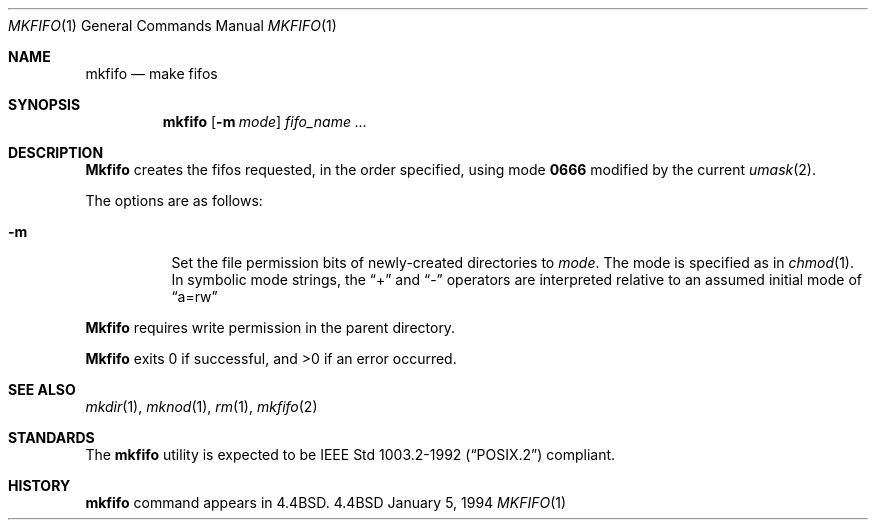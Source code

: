 .\"	$OpenBSD: mkfifo.1,v 1.4 1996/08/30 07:04:32 etheisen Exp $
.\"	$NetBSD: mkfifo.1,v 1.4 1994/12/23 07:16:54 jtc Exp $
.\"
.\" Copyright (c) 1990, 1993
.\"	The Regents of the University of California.  All rights reserved.
.\"
.\" This code is derived from software contributed to Berkeley by
.\" the Institute of Electrical and Electronics Engineers, Inc.
.\"
.\" Redistribution and use in source and binary forms, with or without
.\" modification, are permitted provided that the following conditions
.\" are met:
.\" 1. Redistributions of source code must retain the above copyright
.\"    notice, this list of conditions and the following disclaimer.
.\" 2. Redistributions in binary form must reproduce the above copyright
.\"    notice, this list of conditions and the following disclaimer in the
.\"    documentation and/or other materials provided with the distribution.
.\" 3. All advertising materials mentioning features or use of this software
.\"    must display the following acknowledgement:
.\"	This product includes software developed by the University of
.\"	California, Berkeley and its contributors.
.\" 4. Neither the name of the University nor the names of its contributors
.\"    may be used to endorse or promote products derived from this software
.\"    without specific prior written permission.
.\"
.\" THIS SOFTWARE IS PROVIDED BY THE REGENTS AND CONTRIBUTORS ``AS IS'' AND
.\" ANY EXPRESS OR IMPLIED WARRANTIES, INCLUDING, BUT NOT LIMITED TO, THE
.\" IMPLIED WARRANTIES OF MERCHANTABILITY AND FITNESS FOR A PARTICULAR PURPOSE
.\" ARE DISCLAIMED.  IN NO EVENT SHALL THE REGENTS OR CONTRIBUTORS BE LIABLE
.\" FOR ANY DIRECT, INDIRECT, INCIDENTAL, SPECIAL, EXEMPLARY, OR CONSEQUENTIAL
.\" DAMAGES (INCLUDING, BUT NOT LIMITED TO, PROCUREMENT OF SUBSTITUTE GOODS
.\" OR SERVICES; LOSS OF USE, DATA, OR PROFITS; OR BUSINESS INTERRUPTION)
.\" HOWEVER CAUSED AND ON ANY THEORY OF LIABILITY, WHETHER IN CONTRACT, STRICT
.\" LIABILITY, OR TORT (INCLUDING NEGLIGENCE OR OTHERWISE) ARISING IN ANY WAY
.\" OUT OF THE USE OF THIS SOFTWARE, EVEN IF ADVISED OF THE POSSIBILITY OF
.\" SUCH DAMAGE.
.\"
.\"     @(#)mkfifo.1	8.2 (Berkeley) 1/5/94
.\"
.Dd January 5, 1994
.Dt MKFIFO 1
.Os BSD 4.4
.Sh NAME
.Nm mkfifo
.Nd make fifos
.Sh SYNOPSIS
.Nm mkfifo
.Op Fl m Ar mode
.Ar fifo_name  ...
.Sh DESCRIPTION
.Nm Mkfifo
creates the fifos requested, in the order specified,
using mode
.Li \&0666 
modified by the current
.Xr umask 2 .
.Pp
The options are as follows:
.Bl -tag -width Ds
.It Fl m
Set the file permission bits of newly-created directories to
.Ar mode .
The mode is specified as in 
.Xr chmod 1 .
In symbolic mode strings, the 
.Dq + 
and 
.Dq -
operators are interpreted relative to an assumed initial mode of 
.Dq a=rw
.El
.Pp
.Nm Mkfifo
requires write permission in the parent directory.
.Pp
.Nm Mkfifo
exits 0 if successful, and >0 if an error occurred.
.Sh SEE ALSO
.Xr mkdir 1 ,
.Xr mknod 1 ,
.Xr rm 1 ,
.Xr mkfifo 2
.Sh STANDARDS
The
.Nm mkfifo
utility is expected to be
.St -p1003.2-92
compliant.
.Sh HISTORY
.Nm
command appears in
.Bx 4.4 .
